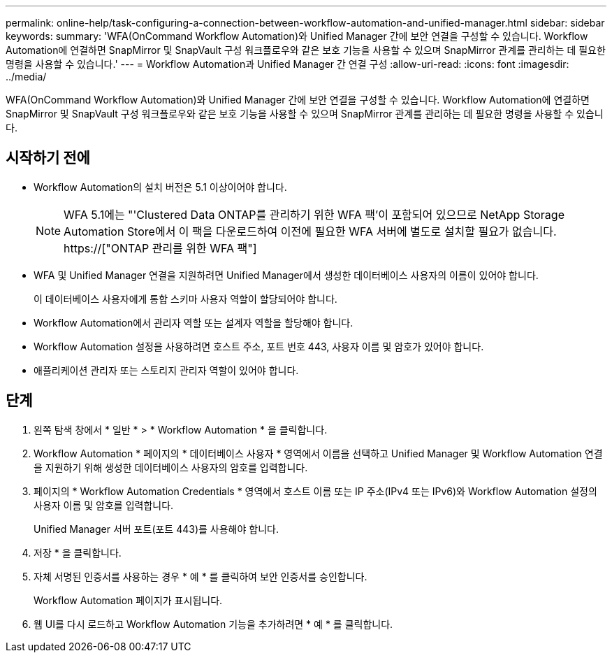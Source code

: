 ---
permalink: online-help/task-configuring-a-connection-between-workflow-automation-and-unified-manager.html 
sidebar: sidebar 
keywords:  
summary: 'WFA(OnCommand Workflow Automation)와 Unified Manager 간에 보안 연결을 구성할 수 있습니다. Workflow Automation에 연결하면 SnapMirror 및 SnapVault 구성 워크플로우와 같은 보호 기능을 사용할 수 있으며 SnapMirror 관계를 관리하는 데 필요한 명령을 사용할 수 있습니다.' 
---
= Workflow Automation과 Unified Manager 간 연결 구성
:allow-uri-read: 
:icons: font
:imagesdir: ../media/


[role="lead"]
WFA(OnCommand Workflow Automation)와 Unified Manager 간에 보안 연결을 구성할 수 있습니다. Workflow Automation에 연결하면 SnapMirror 및 SnapVault 구성 워크플로우와 같은 보호 기능을 사용할 수 있으며 SnapMirror 관계를 관리하는 데 필요한 명령을 사용할 수 있습니다.



== 시작하기 전에

* Workflow Automation의 설치 버전은 5.1 이상이어야 합니다.
+
[NOTE]
====
WFA 5.1에는 "'Clustered Data ONTAP를 관리하기 위한 WFA 팩'이 포함되어 있으므로 NetApp Storage Automation Store에서 이 팩을 다운로드하여 이전에 필요한 WFA 서버에 별도로 설치할 필요가 없습니다.  https://["ONTAP 관리를 위한 WFA 팩"]

====
* WFA 및 Unified Manager 연결을 지원하려면 Unified Manager에서 생성한 데이터베이스 사용자의 이름이 있어야 합니다.
+
이 데이터베이스 사용자에게 통합 스키마 사용자 역할이 할당되어야 합니다.

* Workflow Automation에서 관리자 역할 또는 설계자 역할을 할당해야 합니다.
* Workflow Automation 설정을 사용하려면 호스트 주소, 포트 번호 443, 사용자 이름 및 암호가 있어야 합니다.
* 애플리케이션 관리자 또는 스토리지 관리자 역할이 있어야 합니다.




== 단계

. 왼쪽 탐색 창에서 * 일반 * > * Workflow Automation * 을 클릭합니다.
. Workflow Automation * 페이지의 * 데이터베이스 사용자 * 영역에서 이름을 선택하고 Unified Manager 및 Workflow Automation 연결을 지원하기 위해 생성한 데이터베이스 사용자의 암호를 입력합니다.
. 페이지의 * Workflow Automation Credentials * 영역에서 호스트 이름 또는 IP 주소(IPv4 또는 IPv6)와 Workflow Automation 설정의 사용자 이름 및 암호를 입력합니다.
+
Unified Manager 서버 포트(포트 443)를 사용해야 합니다.

. 저장 * 을 클릭합니다.
. 자체 서명된 인증서를 사용하는 경우 * 예 * 를 클릭하여 보안 인증서를 승인합니다.
+
Workflow Automation 페이지가 표시됩니다.

. 웹 UI를 다시 로드하고 Workflow Automation 기능을 추가하려면 * 예 * 를 클릭합니다.

